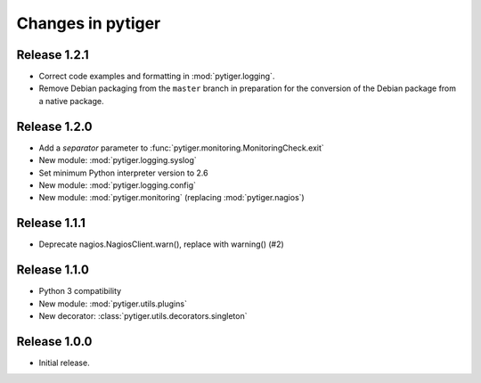 ******************
Changes in pytiger
******************

Release 1.2.1
=============

* Correct code examples and formatting in :mod:`pytiger.logging`.
* Remove Debian packaging from the ``master`` branch in preparation for the
  conversion of the Debian package from a native package.

Release 1.2.0
=============

* Add a `separator` parameter to :func:`pytiger.monitoring.MonitoringCheck.exit`
* New module: :mod:`pytiger.logging.syslog`
* Set minimum Python interpreter version to 2.6
* New module: :mod:`pytiger.logging.config`
* New module: :mod:`pytiger.monitoring` (replacing :mod:`pytiger.nagios`)

Release 1.1.1
=============

* Deprecate nagios.NagiosClient.warn(), replace with warning() (#2)

Release 1.1.0
==============

* Python 3 compatibility
* New module: :mod:`pytiger.utils.plugins`
* New decorator: :class:`pytiger.utils.decorators.singleton`

Release 1.0.0
=============

* Initial release.
